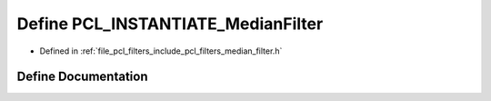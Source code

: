 .. _exhale_define_median__filter_8h_1a0b4c620cdb8b1e644e5abc7982132d82:

Define PCL_INSTANTIATE_MedianFilter
===================================

- Defined in :ref:`file_pcl_filters_include_pcl_filters_median_filter.h`


Define Documentation
--------------------


.. doxygendefine:: PCL_INSTANTIATE_MedianFilter
